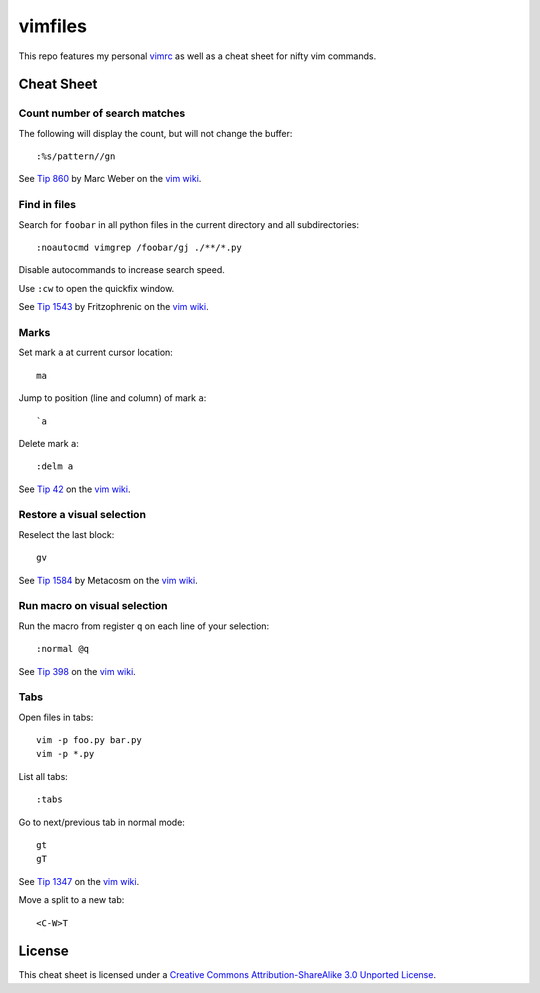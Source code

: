 ========
vimfiles
========

This repo features my personal vimrc_ as well as a cheat sheet for nifty vim commands.

.. _vimrc: vimrc


Cheat Sheet
-----------

Count number of search matches
~~~~~~~~~~~~~~~~~~~~~~~~~~~~~~

The following will display the count, but will not change the buffer::

    :%s/pattern//gn

See `Tip 860`_ by Marc Weber on the `vim wiki`_.


Find in files
~~~~~~~~~~~~~

Search for ``foobar`` in all python files in the current directory and all subdirectories::

    :noautocmd vimgrep /foobar/gj ./**/*.py

Disable autocommands to increase search speed.

Use ``:cw`` to open the quickfix window.

See `Tip 1543`_ by Fritzophrenic on the `vim wiki`_.


Marks
~~~~~

Set mark ``a`` at current cursor location::

    ma

Jump to position (line and column) of mark ``a``::

    `a

Delete mark ``a``::

    :delm a

See `Tip 42`_ on the `vim wiki`_.


Restore a visual selection
~~~~~~~~~~~~~~~~~~~~~~~~~~

Reselect the last block::

    gv

See `Tip 1584`_ by Metacosm on the `vim wiki`_.


Run macro on visual selection
~~~~~~~~~~~~~~~~~~~~~~~~~~~~~

Run the macro from register ``q`` on each line of your selection::

    :normal @q

See `Tip 398`_ on the `vim wiki`_.


Tabs
~~~~

Open files in tabs::

    vim -p foo.py bar.py
    vim -p *.py

List all tabs::

    :tabs

Go to next/previous tab in normal mode::

    gt
    gT

See `Tip 1347`_ on the `vim wiki`_.


Move a split to a new tab::

    <C-W>T


License
-------

.. image:: https://i.creativecommons.org/l/by-sa/3.0/88x31.png

This cheat sheet is licensed under a `Creative Commons Attribution-ShareAlike 3.0 Unported License`_.


.. _`Tip 42`: http://vim.wikia.com/wiki/Using_marks
.. _`Tip 398`: http://vim.wikia.com/wiki/Macros
.. _`Tip 860`: http://vim.wikia.com/wiki/Count_number_of_matches_of_a_pattern
.. _`Tip 1347`: http://vim.wikia.com/wiki/Using_tab_pages
.. _`Tip 1543`: http://vim.wikia.com/wiki/Find_in_files_within_Vim
.. _`Tip 1584`: http://vim.wikia.com/wiki/Visual_selection

.. _`Creative Commons Attribution-ShareAlike 3.0 Unported License`: http://creativecommons.org/licenses/by-sa/3.0/
.. _`vim wiki`: http://vim.wikia.com

